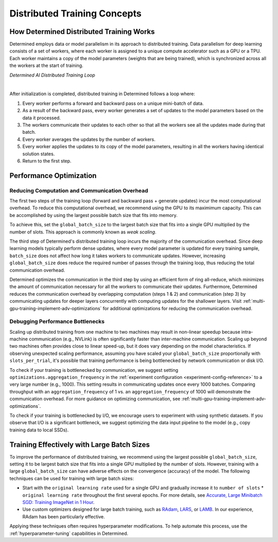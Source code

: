 .. _multi-gpu-training-concept:

###############################
 Distributed Training Concepts
###############################

*******************************************
 How Determined Distributed Training Works
*******************************************

Determined employs data or model parallelism in its approach to distributed training. Data
parallelism for deep learning consists of a set of workers, where each worker is assigned to a
unique compute accelerator such as a GPU or a TPU. Each worker maintains a copy of the model
parameters (weights that are being trained), which is synchronized across all the workers at the
start of training.

.. image:: /assets/images/_dtrain-loop-dark.png
   :class: only-dark
   :alt: Determined AI distributed training loop diagram

.. image:: /assets/images/_dtrain-loop-light.png
   :class: only-light
   :alt: Determined AI distributed training loop diagram

*Determined AI Distributed Training Loop*

|

After initialization is completed, distributed training in Determined follows a loop where:

#. Every worker performs a forward and backward pass on a unique mini-batch of data.
#. As a result of the backward pass, every worker generates a set of updates to the model parameters
   based on the data it processed.
#. The workers communicate their updates to each other so that all the workers see all the updates
   made during that batch.
#. Every worker averages the updates by the number of workers.
#. Every worker applies the updates to its copy of the model parameters, resulting in all the
   workers having identical solution states.
#. Return to the first step.

**************************
 Performance Optimization
**************************

Reducing Computation and Communication Overhead
===============================================

The first two steps of the training loop (forward and backward pass + generate updates) incur the
most computational overhead. To reduce this computational overhead, we recommend using the GPU to
its maximimum capacity. This can be accomplished by using the largest possible batch size that fits
into memory.

To achieve this, set the ``global_batch_size`` to the largest batch size that fits into a single GPU
multiplied by the number of slots. This approach is commonly known as *weak scaling*.

The third step of Determined's distributed training loop incurs the majority of the communication
overhead. Since deep learning models typically perform dense updates, where every model parameter is
updated for every training sample, ``batch_size`` does not affect how long it takes workers to
communicate updates. However, increasing ``global_batch_size`` does reduce the required number of
passes through the training loop, thus reducing the total communication overhead.

Determined optimizes the communication in the third step by using an efficient form of ring
all-reduce, which minimizes the amount of communication necessary for all the workers to communicate
their updates. Furthermore, Determined reduces the communication overhead by overlapping computation
(steps 1 & 2) and communication (step 3) by communicating updates for deeper layers concurrently
with computing updates for the shallower layers. Visit
:ref:`multi-gpu-training-implement-adv-optimizations` for additional optimizations for reducing the
communication overhead.

Debugging Performance Bottlenecks
=================================

Scaling up distributed training from one machine to two machines may result in non-linear speedup
because intra-machine communication (e.g., NVLink) is often significantly faster than inter-machine
communication. Scaling up beyond two machines often provides close to linear speed-up, but it does
vary depending on the model characteristics. If observing unexpected scaling performance, assuming
you have scaled your ``global_batch_size`` proportionally with ``slots_per_trial``, it's possible
that training performance is being bottlenecked by network communication or disk I/O.

To check if your training is bottlenecked by communication, we suggest setting
``optimizations.aggregation_frequency`` in the :ref:`experiment configuration
<experiment-config-reference>` to a very large number (e.g., 1000). This setting results in
communicating updates once every 1000 batches. Comparing throughput with an
``aggregation_frequency`` of 1 vs. an ``aggregation_frequency`` of 1000 will demonstrate the
communication overhead. For more guidance on optimizing communication, see
:ref:`multi-gpu-training-implement-adv-optimizations`.

To check if your training is bottlenecked by I/O, we encourage users to experiment with using
synthetic datasets. If you observe that I/O is a significant bottleneck, we suggest optimizing the
data input pipeline to the model (e.g., copy training data to local SSDs).

*********************************************
 Training Effectively with Large Batch Sizes
*********************************************

To improve the performance of distributed training, we recommend using the largest possible
``global_batch_size``, setting it to be largest batch size that fits into a single GPU multiplied by
the number of slots. However, training with a large ``global_batch_size`` can have adverse effects
on the convergence (accuracy) of the model. The following techniques can be used for training with
large batch sizes:

-  Start with the ``original learning rate`` used for a single GPU and gradually increase it to
   ``number of slots`` * ``original learning rate`` throughout the first several epochs. For more
   details, see `Accurate, Large Minibatch SGD: Training ImageNet in 1 Hour
   <http://arxiv.org/pdf/1706.02677>`_.

-  Use custom optimizers designed for large batch training, such as `RAdam
   <https://github.com/LiyuanLucasLiu/RAdam>`_, `LARS <http://arxiv.org/pdf/1708.03888>`_, or `LAMB
   <http://arxiv.org/pdf/1904.00962>`_. In our experience, RAdam has been particularly effective.

Applying these techniques often requires hyperparameter modifications. To help automate this
process, use the :ref:`hyperparameter-tuning` capabilities in Determined.
